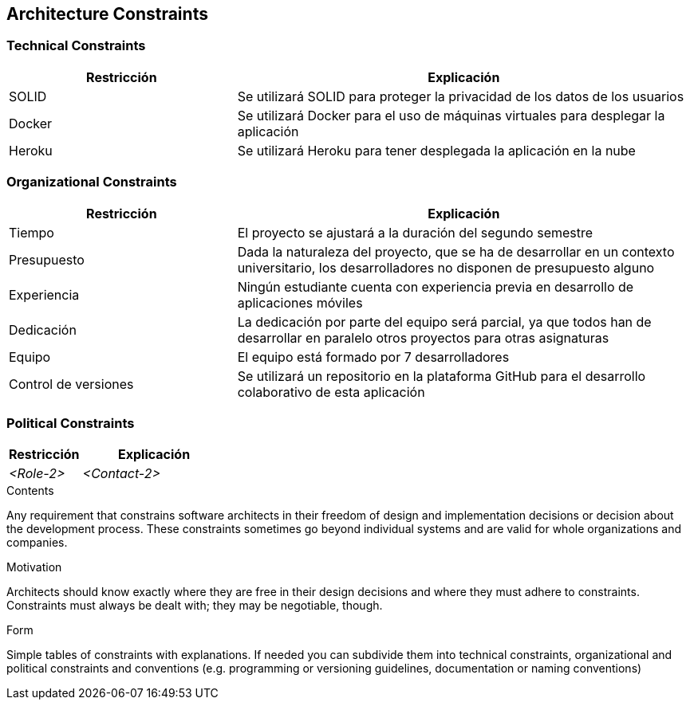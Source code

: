 [[section-architecture-constraints]]
== Architecture Constraints

=== Technical Constraints
[options="header",cols="1,2"]
|===
|Restricción|Explicación
| SOLID | Se utilizará SOLID para proteger la privacidad de los datos de los usuarios
| Docker | Se utilizará Docker para el uso de máquinas virtuales para desplegar la aplicación
| Heroku | Se utilizará Heroku para tener desplegada la aplicación en la nube
|===

=== Organizational Constraints
[options="header",cols="1,2"]
|===
|Restricción|Explicación
| Tiempo | El proyecto se ajustará a la duración del segundo semestre
| Presupuesto | Dada la naturaleza del proyecto, que se ha de desarrollar en un contexto universitario, los desarrolladores no disponen de presupuesto alguno
| Experiencia | Ningún estudiante cuenta con experiencia previa en desarrollo de aplicaciones móviles
| Dedicación | La dedicación por parte del equipo será parcial, ya que todos han de desarrollar en paralelo otros proyectos para otras asignaturas
| Equipo | El equipo está formado por 7 desarrolladores
| Control de versiones | Se utilizará un repositorio en la plataforma GitHub para el desarrollo colaborativo de esta aplicación
|===

=== Political Constraints
[options="header",cols="1,2"]
|===
|Restricción|Explicación
| _<Role-2>_ | _<Contact-2>_
|===

[role="arc42help"]
****
.Contents
Any requirement that constrains software architects in their freedom of design and implementation decisions or decision about the development process. These constraints sometimes go beyond individual systems and are valid for whole organizations and companies.

.Motivation
Architects should know exactly where they are free in their design decisions and where they must adhere to constraints.
Constraints must always be dealt with; they may be negotiable, though.

.Form
Simple tables of constraints with explanations.
If needed you can subdivide them into
technical constraints, organizational and political constraints and
conventions (e.g. programming or versioning guidelines, documentation or naming conventions)
****
